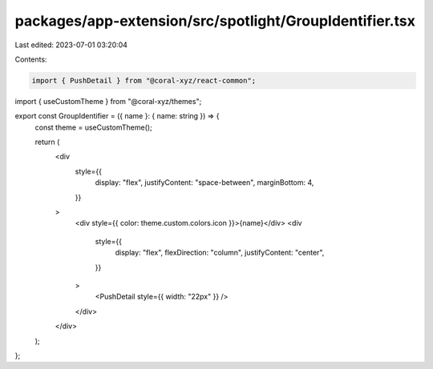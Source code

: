 packages/app-extension/src/spotlight/GroupIdentifier.tsx
========================================================

Last edited: 2023-07-01 03:20:04

Contents:

.. code-block:: tsx

    import { PushDetail } from "@coral-xyz/react-common";
import { useCustomTheme } from "@coral-xyz/themes";

export const GroupIdentifier = ({ name }: { name: string }) => {
  const theme = useCustomTheme();

  return (
    <div
      style={{
        display: "flex",
        justifyContent: "space-between",
        marginBottom: 4,
      }}
    >
      <div style={{ color: theme.custom.colors.icon }}>{name}</div>
      <div
        style={{
          display: "flex",
          flexDirection: "column",
          justifyContent: "center",
        }}
      >
        <PushDetail style={{ width: "22px" }} />
      </div>
    </div>
  );
};



